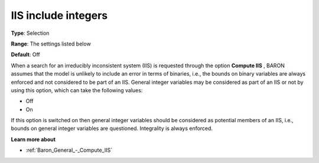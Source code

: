 

.. _Baron_General_-_IIS_include_integers:


IIS include integers
====================



**Type**:	Selection	

**Range**:	The settings listed below	

**Default**:	Off	



When a search for an irreducibly inconsistent system (IIS) is requested through the option **Compute IIS** , BARON assumes that the model is unlikely to include an error in terms of binaries, i.e., the bounds on binary variables are always enforced and not considered to be part of an IIS. General integer variables may be considered as part of an IIS or not by using this option, which can take the following values:



*	Off
*	On




If this option is switched on then general integer variables should be considered as potential members of an IIS, i.e., bounds on general integer variables are questioned. Integrality is always enforced.





**Learn more about** 

*	:ref:`Baron_General_-_Compute_IIS` 
